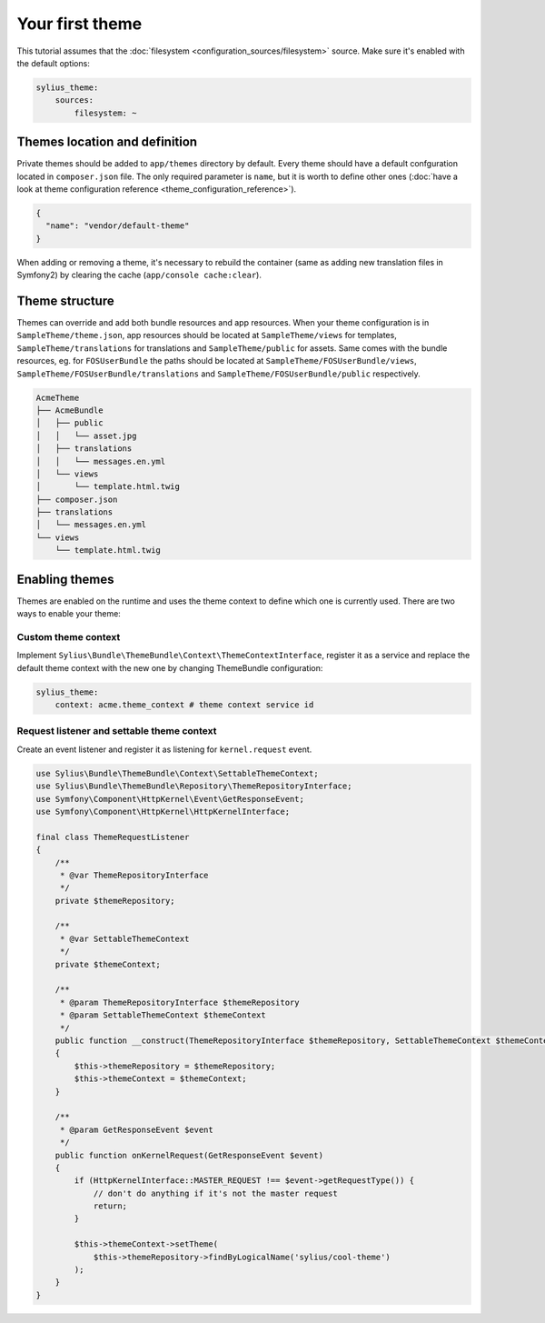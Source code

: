 Your first theme
================

This tutorial assumes that the :doc:`filesystem <configuration_sources/filesystem>` source.
Make sure it's enabled with the default options:

.. code-block:: yaml

    sylius_theme:
        sources:
            filesystem: ~


Themes location and definition
------------------------------

Private themes should be added to ``app/themes`` directory by default. Every theme should have a default confguration
located in ``composer.json`` file. The only required parameter is ``name``, but it is worth to define other ones
(:doc:`have a look at theme configuration reference <theme_configuration_reference>`).

.. code-block:: json

    {
      "name": "vendor/default-theme"
    }

When adding or removing a theme, it's necessary to rebuild the container (same as adding new translation files in Symfony2) by clearing the cache (``app/console cache:clear``).

Theme structure
---------------

Themes can override and add both bundle resources and app resources. When your theme configuration is in ``SampleTheme/theme.json``,
app resources should be located at ``SampleTheme/views`` for templates, ``SampleTheme/translations`` for translations and ``SampleTheme/public`` for assets.
Same comes with the bundle resources, eg. for ``FOSUserBundle`` the paths should be located at ``SampleTheme/FOSUserBundle/views``,
``SampleTheme/FOSUserBundle/translations`` and ``SampleTheme/FOSUserBundle/public`` respectively.

.. code-block:: text

    AcmeTheme
    ├── AcmeBundle
    │   ├── public
    │   │   └── asset.jpg
    │   ├── translations
    │   │   └── messages.en.yml
    │   └── views
    │       └── template.html.twig
    ├── composer.json
    ├── translations
    │   └── messages.en.yml
    └── views
        └── template.html.twig

Enabling themes
---------------

Themes are enabled on the runtime and uses the theme context to define which one is currently used.
There are two ways to enable your theme:

Custom theme context
~~~~~~~~~~~~~~~~~~~~

Implement ``Sylius\Bundle\ThemeBundle\Context\ThemeContextInterface``, register it as a service and replace the default
theme context with the new one by changing ThemeBundle configuration:

.. code-block:: yaml

    sylius_theme:
        context: acme.theme_context # theme context service id

Request listener and settable theme context
~~~~~~~~~~~~~~~~~~~~~~~~~~~~~~~~~~~~~~~~~~~

Create an event listener and register it as listening for ``kernel.request`` event.

.. code-block:: php

    use Sylius\Bundle\ThemeBundle\Context\SettableThemeContext;
    use Sylius\Bundle\ThemeBundle\Repository\ThemeRepositoryInterface;
    use Symfony\Component\HttpKernel\Event\GetResponseEvent;
    use Symfony\Component\HttpKernel\HttpKernelInterface;

    final class ThemeRequestListener
    {
        /**
         * @var ThemeRepositoryInterface
         */
        private $themeRepository;

        /**
         * @var SettableThemeContext
         */
        private $themeContext;

        /**
         * @param ThemeRepositoryInterface $themeRepository
         * @param SettableThemeContext $themeContext
         */
        public function __construct(ThemeRepositoryInterface $themeRepository, SettableThemeContext $themeContext)
        {
            $this->themeRepository = $themeRepository;
            $this->themeContext = $themeContext;
        }

        /**
         * @param GetResponseEvent $event
         */
        public function onKernelRequest(GetResponseEvent $event)
        {
            if (HttpKernelInterface::MASTER_REQUEST !== $event->getRequestType()) {
                // don't do anything if it's not the master request
                return;
            }

            $this->themeContext->setTheme(
                $this->themeRepository->findByLogicalName('sylius/cool-theme')
            );
        }
    }
